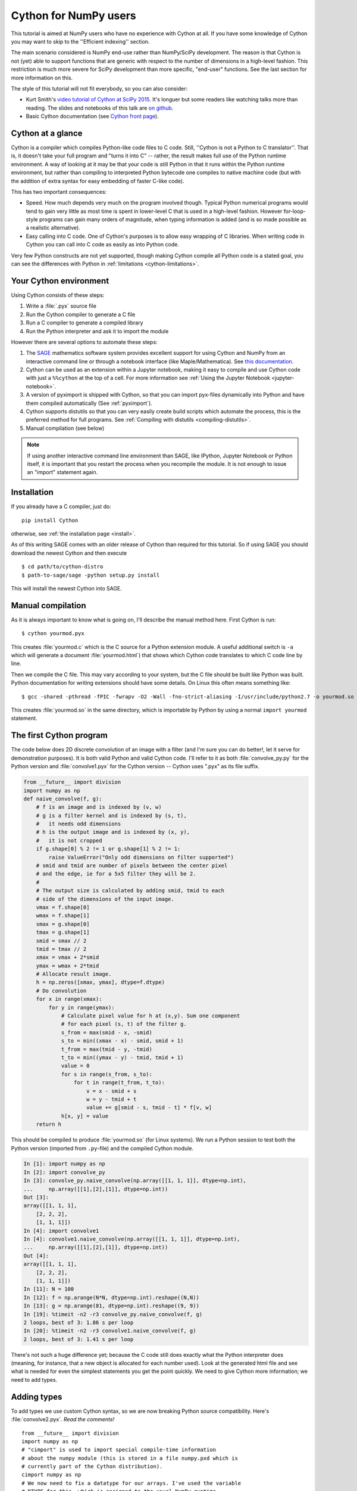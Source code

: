 .. highlight:: cython

.. _numpy_tutorial:

**************************
Cython for NumPy users
**************************

This tutorial is aimed at NumPy users who have no experience with Cython at
all. If you have some knowledge of Cython you may want to skip to the
''Efficient indexing'' section.

The main scenario considered is NumPy end-use rather than NumPy/SciPy
development. The reason is that Cython is not (yet) able to support functions
that are generic with respect to the number of dimensions in a
high-level fashion. This restriction is much more severe for SciPy development
than more specific, "end-user" functions. See the last section for more
information on this.

The style of this tutorial will not fit everybody, so you can also consider:

* Kurt Smith's `video tutorial of Cython at SciPy 2015
  <https://www.youtube.com/watch?v=gMvkiQ-gOW8&t=4730s&ab_channel=Enthought>`_.
  It's longuer but some readers like watching talks more than reading.
  The slides and notebooks of this talk are `on github
  <https://github.com/kwmsmith/scipy-2015-cython-tutorial>`_.
* Basic Cython documentation (see `Cython front page
  <https://cython.readthedocs.io/en/latest/index.html>`_).

Cython at a glance
==================

Cython is a compiler which compiles Python-like code files to C code. Still,
''Cython is not a Python to C translator''. That is, it doesn't take your full
program and "turns it into C" -- rather, the result makes full use of the
Python runtime environment. A way of looking at it may be that your code is
still Python in that it runs within the Python runtime environment, but rather
than compiling to interpreted Python bytecode one compiles to native machine
code (but with the addition of extra syntax for easy embedding of faster
C-like code).

This has two important consequences:

* Speed. How much depends very much on the program involved though. Typical Python numerical programs would tend to gain very little as most time is spent in lower-level C that is used in a high-level fashion. However for-loop-style programs can gain many orders of magnitude, when typing information is added (and is so made possible as a realistic alternative).
* Easy calling into C code. One of Cython's purposes is to allow easy wrapping
  of C libraries. When writing code in Cython you can call into C code as
  easily as into Python code.

Very few Python constructs are not yet supported, though making Cython compile all
Python code is a stated goal, you can see the differences with Python in
:ref:`limitations <cython-limitations>`.

Your Cython environment
========================

Using Cython consists of these steps:

1. Write a :file:`.pyx` source file
2. Run the Cython compiler to generate a C file
3. Run a C compiler to generate a compiled library
4. Run the Python interpreter and ask it to import the module

However there are several options to automate these steps:

1. The `SAGE <http://sagemath.org>`_ mathematics software system provides
   excellent support for using Cython and NumPy from an interactive command
   line or through a notebook interface (like
   Maple/Mathematica). See `this documentation
   <http://doc.sagemath.org/html/en/developer/coding_in_cython.html>`_.
2. Cython can be used as an extension within a Jupyter notebook,
   making it easy to compile and use Cython code with just a ``%%cython``
   at the top of a cell. For more information see
   :ref:`Using the Jupyter Notebook <jupyter-notebook>`.
3. A version of pyximport is shipped with Cython,
   so that you can import pyx-files dynamically into Python and
   have them compiled automatically (See :ref:`pyximport`).
4. Cython supports distutils so that you can very easily create build scripts
   which automate the process, this is the preferred method for full programs.
   See :ref:`Compiling with distutils <compiling-distutils>`.
5. Manual compilation (see below)

.. Note::
    If using another interactive command line environment than SAGE, like
    IPython, Jupyter Notebook or Python itself, it is important that you restart the process
    when you recompile the module. It is not enough to issue an "import"
    statement again.

Installation
=============

If you already have a C compiler, just do::

   pip install Cython

otherwise, see :ref:`the installation page <install>`.


As of this writing SAGE comes with an older release of Cython than required
for this tutorial. So if using SAGE you should download the newest Cython and
then execute ::

    $ cd path/to/cython-distro
    $ path-to-sage/sage -python setup.py install

This will install the newest Cython into SAGE.

Manual compilation
====================

As it is always important to know what is going on, I'll describe the manual
method here. First Cython is run::

    $ cython yourmod.pyx

This creates :file:`yourmod.c` which is the C source for a Python extension
module. A useful additional switch is ``-a`` which will generate a document
:file:`yourmod.html`) that shows which Cython code translates to which C code
line by line.

Then we compile the C file. This may vary according to your system, but the C
file should be built like Python was built. Python documentation for writing
extensions should have some details. On Linux this often means something
like::

    $ gcc -shared -pthread -fPIC -fwrapv -O2 -Wall -fno-strict-aliasing -I/usr/include/python2.7 -o yourmod.so yourmod.c

This creates :file:`yourmod.so` in the same directory, which is importable by
Python by using a normal ``import yourmod`` statement.

The first Cython program
==========================

The code below does 2D discrete convolution of an image with a filter (and I'm
sure you can do better!, let it serve for demonstration purposes). It is both
valid Python and valid Cython code. I'll refer to it as both
:file:`convolve_py.py` for the Python version and :file:`convolve1.pyx` for the
Cython version -- Cython uses ".pyx" as its file suffix.

.. code-block:: python

    from __future__ import division
    import numpy as np
    def naive_convolve(f, g):
        # f is an image and is indexed by (v, w)
        # g is a filter kernel and is indexed by (s, t),
        #   it needs odd dimensions
        # h is the output image and is indexed by (x, y),
        #   it is not cropped
        if g.shape[0] % 2 != 1 or g.shape[1] % 2 != 1:
            raise ValueError("Only odd dimensions on filter supported")
        # smid and tmid are number of pixels between the center pixel
        # and the edge, ie for a 5x5 filter they will be 2.
        #
        # The output size is calculated by adding smid, tmid to each
        # side of the dimensions of the input image.
        vmax = f.shape[0]
        wmax = f.shape[1]
        smax = g.shape[0]
        tmax = g.shape[1]
        smid = smax // 2
        tmid = tmax // 2
        xmax = vmax + 2*smid
        ymax = wmax + 2*tmid
        # Allocate result image.
        h = np.zeros([xmax, ymax], dtype=f.dtype)
        # Do convolution
        for x in range(xmax):
            for y in range(ymax):
                # Calculate pixel value for h at (x,y). Sum one component
                # for each pixel (s, t) of the filter g.
                s_from = max(smid - x, -smid)
                s_to = min((xmax - x) - smid, smid + 1)
                t_from = max(tmid - y, -tmid)
                t_to = min((ymax - y) - tmid, tmid + 1)
                value = 0
                for s in range(s_from, s_to):
                    for t in range(t_from, t_to):
                        v = x - smid + s
                        w = y - tmid + t
                        value += g[smid - s, tmid - t] * f[v, w]
                h[x, y] = value
        return h

This should be compiled to produce :file:`yourmod.so` (for Linux systems). We
run a Python session to test both the Python version (imported from
``.py``-file) and the compiled Cython module.

.. sourcecode:: ipython

    In [1]: import numpy as np
    In [2]: import convolve_py
    In [3]: convolve_py.naive_convolve(np.array([[1, 1, 1]], dtype=np.int),
    ...     np.array([[1],[2],[1]], dtype=np.int))
    Out [3]:
    array([[1, 1, 1],
        [2, 2, 2],
        [1, 1, 1]])
    In [4]: import convolve1
    In [4]: convolve1.naive_convolve(np.array([[1, 1, 1]], dtype=np.int),
    ...     np.array([[1],[2],[1]], dtype=np.int))
    Out [4]:
    array([[1, 1, 1],
        [2, 2, 2],
        [1, 1, 1]])
    In [11]: N = 100
    In [12]: f = np.arange(N*N, dtype=np.int).reshape((N,N))
    In [13]: g = np.arange(81, dtype=np.int).reshape((9, 9))
    In [19]: %timeit -n2 -r3 convolve_py.naive_convolve(f, g)
    2 loops, best of 3: 1.86 s per loop
    In [20]: %timeit -n2 -r3 convolve1.naive_convolve(f, g)
    2 loops, best of 3: 1.41 s per loop

There's not such a huge difference yet; because the C code still does exactly
what the Python interpreter does (meaning, for instance, that a new object is
allocated for each number used). Look at the generated html file and see what
is needed for even the simplest statements you get the point quickly. We need
to give Cython more information; we need to add types.

Adding types
=============

To add types we use custom Cython syntax, so we are now breaking Python source
compatibility. Here's :file:`convolve2.pyx`. *Read the comments!*  ::

    from __future__ import division
    import numpy as np
    # "cimport" is used to import special compile-time information
    # about the numpy module (this is stored in a file numpy.pxd which is
    # currently part of the Cython distribution).
    cimport numpy as np
    # We now need to fix a datatype for our arrays. I've used the variable
    # DTYPE for this, which is assigned to the usual NumPy runtime
    # type info object.
    DTYPE = np.int
    # "ctypedef" assigns a corresponding compile-time type to DTYPE_t. For
    # every type in the numpy module there's a corresponding compile-time
    # type with a _t-suffix.
    ctypedef np.int_t DTYPE_t
    # The builtin min and max functions works with Python objects, and are
    # so very slow. So we create our own.
    #  - "cdef" declares a function which has much less overhead than a normal
    #    def function (but it is not Python-callable)
    #  - "inline" is passed on to the C compiler which may inline the functions
    #  - The C type "int" is chosen as return type and argument types
    #  - Cython allows some newer Python constructs like "a if x else b", but
    #    the resulting C file compiles with Python 2.3 through to Python 3.0 beta.
    cdef inline int int_max(int a, int b): return a if a >= b else b
    cdef inline int int_min(int a, int b): return a if a <= b else b
    # "def" can type its arguments but not have a return type. The type of the
    # arguments for a "def" function is checked at run-time when entering the
    # function.
    #
    # The arrays f, g and h is typed as "np.ndarray" instances. The only effect
    # this has is to a) insert checks that the function arguments really are
    # NumPy arrays, and b) make some attribute access like f.shape[0] much
    # more efficient. (In this example this doesn't matter though.)
    def naive_convolve(np.ndarray f, np.ndarray g):
        if g.shape[0] % 2 != 1 or g.shape[1] % 2 != 1:
            raise ValueError("Only odd dimensions on filter supported")
        assert f.dtype == DTYPE and g.dtype == DTYPE
        # The "cdef" keyword is also used within functions to type variables. It
        # can only be used at the top indentation level (there are non-trivial
        # problems with allowing them in other places, though we'd love to see
        # good and thought out proposals for it).
        #
        # For the indices, the "int" type is used. This corresponds to a C int,
        # other C types (like "unsigned int") could have been used instead.
        # Purists could use "Py_ssize_t" which is the proper Python type for
        # array indices.
        cdef int vmax = f.shape[0]
        cdef int wmax = f.shape[1]
        cdef int smax = g.shape[0]
        cdef int tmax = g.shape[1]
        cdef int smid = smax // 2
        cdef int tmid = tmax // 2
        cdef int xmax = vmax + 2*smid
        cdef int ymax = wmax + 2*tmid
        cdef np.ndarray h = np.zeros([xmax, ymax], dtype=DTYPE)
        cdef int x, y, s, t, v, w
        # It is very important to type ALL your variables. You do not get any
        # warnings if not, only much slower code (they are implicitly typed as
        # Python objects).
        cdef int s_from, s_to, t_from, t_to
        # For the value variable, we want to use the same data type as is
        # stored in the array, so we use "DTYPE_t" as defined above.
        # NB! An important side-effect of this is that if "value" overflows its
        # datatype size, it will simply wrap around like in C, rather than raise
        # an error like in Python.
        cdef DTYPE_t value
        for x in range(xmax):
            for y in range(ymax):
                s_from = int_max(smid - x, -smid)
                s_to = int_min((xmax - x) - smid, smid + 1)
                t_from = int_max(tmid - y, -tmid)
                t_to = int_min((ymax - y) - tmid, tmid + 1)
                value = 0
                for s in range(s_from, s_to):
                    for t in range(t_from, t_to):
                        v = x - smid + s
                        w = y - tmid + t
                        value += g[smid - s, tmid - t] * f[v, w]
                h[x, y] = value
        return h

At this point, have a look at the generated C code for :file:`convolve1.pyx` and
:file:`convolve2.pyx`. Click on the lines to expand them and see corresponding C.
(Note that this code annotation is currently experimental and especially
"trailing" cleanup code for a block may stick to the last expression in the
block and make it look worse than it is -- use some common sense).

* .. literalinclude: convolve1.html
* .. literalinclude: convolve2.html

Especially have a look at the for loops: In :file:`convolve1.c`, these are ~20 lines
of C code to set up while in :file:`convolve2.c` a normal C for loop is used.

After building this and continuing my (very informal) benchmarks, I get:

.. sourcecode:: ipython

    In [21]: import convolve2
    In [22]: %timeit -n2 -r3 convolve2.naive_convolve(f, g)
    2 loops, best of 3: 828 ms per loop

Efficient indexing
====================

There's still a bottleneck killing performance, and that is the array lookups
and assignments. The ``[]``-operator still uses full Python operations --
what we would like to do instead is to access the data buffer directly at C
speed.

What we need to do then is to type the contents of the :obj:`ndarray` objects.
We do this with a special "buffer" syntax which must be told the datatype
(first argument) and number of dimensions ("ndim" keyword-only argument, if
not provided then one-dimensional is assumed).

More information on this syntax [:enhancements/buffer:can be found here].

Showing the changes needed to produce :file:`convolve3.pyx` only::

    ...
    def naive_convolve(np.ndarray[DTYPE_t, ndim=2] f, np.ndarray[DTYPE_t, ndim=2] g):
    ...
    cdef np.ndarray[DTYPE_t, ndim=2] h = ...

Usage:

.. sourcecode:: ipython

    In [18]: import convolve3
    In [19]: %timeit -n3 -r100 convolve3.naive_convolve(f, g)
    3 loops, best of 100: 11.6 ms per loop

Note the importance of this change.

*Gotcha*: This efficient indexing only affects certain index operations,
namely those with exactly ``ndim`` number of typed integer indices. So if
``v`` for instance isn't typed, then the lookup ``f[v, w]`` isn't
optimized. On the other hand this means that you can continue using Python
objects for sophisticated dynamic slicing etc. just as when the array is not
typed.

Tuning indexing further
========================

The array lookups are still slowed down by two factors:

1. Bounds checking is performed.
2. Negative indices are checked for and handled correctly.  The code above is
   explicitly coded so that it doesn't use negative indices, and it
   (hopefully) always access within bounds. We can add a decorator to disable
   bounds checking::

        ...
        cimport cython
        @cython.boundscheck(False) # turn off bounds-checking for entire function
        def naive_convolve(np.ndarray[DTYPE_t, ndim=2] f, np.ndarray[DTYPE_t, ndim=2] g):
        ...

Now bounds checking is not performed (and, as a side-effect, if you ''do''
happen to access out of bounds you will in the best case crash your program
and in the worst case corrupt data). It is possible to switch bounds-checking
mode in many ways, see :ref:`compiler-directives` for more
information.

Negative indices are dealt with by ensuring Cython that the indices will be
positive, by casting the variables to unsigned integer types (if you do have
negative values, then this casting will create a very large positive value
instead and you will attempt to access out-of-bounds values). Casting is done
with a special ``<>``-syntax. The code below is changed to use either
unsigned ints or casting as appropriate::

        ...
        cdef int s, t                                                                            # changed
        cdef unsigned int x, y, v, w                                                             # changed
        cdef int s_from, s_to, t_from, t_to
        cdef DTYPE_t value
        for x in range(xmax):
            for y in range(ymax):
                s_from = max(smid - x, -smid)
                s_to = min((xmax - x) - smid, smid + 1)
                t_from = max(tmid - y, -tmid)
                t_to = min((ymax - y) - tmid, tmid + 1)
                value = 0
                for s in range(s_from, s_to):
                    for t in range(t_from, t_to):
                        v = <unsigned int>(x - smid + s)                                         # changed
                        w = <unsigned int>(y - tmid + t)                                         # changed
                        value += g[<unsigned int>(smid - s), <unsigned int>(tmid - t)] * f[v, w] # changed
                h[x, y] = value
        ...

(In the next Cython release we will likely add a compiler directive or
argument to the ``np.ndarray[]``-type specifier to disable negative indexing
so that casting so much isn't necessary; feedback on this is welcome.)

The function call overhead now starts to play a role, so we compare the latter
two examples with larger N:

.. sourcecode:: ipython

    In [11]: %timeit -n3 -r100 convolve4.naive_convolve(f, g)
    3 loops, best of 100: 5.97 ms per loop
    In [12]: N = 1000
    In [13]: f = np.arange(N*N, dtype=np.int).reshape((N,N))
    In [14]: g = np.arange(81, dtype=np.int).reshape((9, 9))
    In [17]: %timeit -n1 -r10 convolve3.naive_convolve(f, g)
    1 loops, best of 10: 1.16 s per loop
    In [18]: %timeit -n1 -r10 convolve4.naive_convolve(f, g)
    1 loops, best of 10: 597 ms per loop

(Also this is a mixed benchmark as the result array is allocated within the
function call.)

.. Warning::

    Speed comes with some cost. Especially it can be dangerous to set typed
    objects (like ``f``, ``g`` and ``h`` in our sample code) to ``None``.
    Setting such objects to ``None`` is entirely legal, but all you can do with them
    is check whether they are None. All other use (attribute lookup or indexing)
    can potentially segfault or corrupt data (rather than raising exceptions as
    they would in Python).

    The actual rules are a bit more complicated but the main message is clear: Do
    not use typed objects without knowing that they are not set to ``None``.

More generic code
==================

It would be possible to do::

    def naive_convolve(object[DTYPE_t, ndim=2] f, ...):

i.e. use :obj:`object` rather than :obj:`np.ndarray`. Under Python 3.0 this
can allow your algorithm to work with any libraries supporting the buffer
interface; and support for e.g. the Python Imaging Library may easily be added
if someone is interested also under Python 2.x.

There is some speed penalty to this though (as one makes more assumptions
compile-time if the type is set to :obj:`np.ndarray`, specifically it is
assumed that the data is stored in pure strided mode and not in indirect
mode).

[:enhancements/buffer:More information]

The future
============

These are some points to consider for further development. All points listed
here has gone through a lot of thinking and planning already; still they may
or may not happen depending on available developer time and resources for
Cython.

1. Support for efficient access to structs/records stored in arrays; currently
   only primitive types are allowed.
2. Support for efficient access to complex floating point types in arrays. The
   main obstacle here is getting support for efficient complex datatypes in
   Cython.
3. Calling NumPy/SciPy functions currently has a Python call overhead; it
   would be possible to take a short-cut from Cython directly to C. (This does
   however require some isolated and incremental changes to those libraries;
   mail the Cython mailing list for details).
4. Efficient code that is generic with respect to the number of dimensions.
   This can probably be done today by calling the NumPy C multi-dimensional
   iterator API directly; however it would be nice to have for-loops over
   :func:`enumerate` and :func:`ndenumerate` on NumPy arrays create efficient
   code.
5. A high-level construct for writing type-generic code, so that one can write
   functions that work simultaneously with many datatypes. Note however that a
   macro preprocessor language can help with doing this for now.

